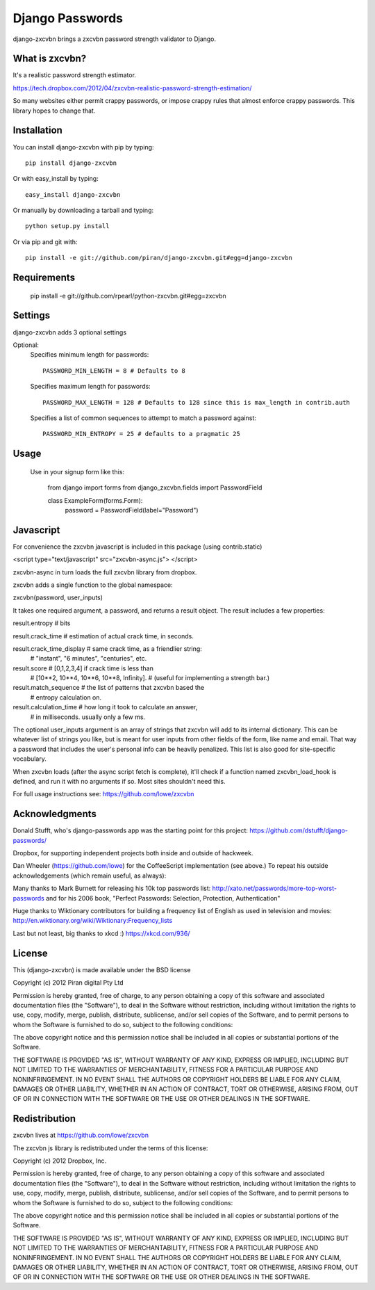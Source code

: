 Django Passwords
================

django-zxcvbn brings a zxcvbn password strength validator to Django.

What is zxcvbn?
---------------

It's a realistic password strength estimator.

https://tech.dropbox.com/2012/04/zxcvbn-realistic-password-strength-estimation/

So many websites either permit crappy passwords, or impose crappy rules that almost enforce crappy passwords. This library hopes to change that.


Installation
------------

You can install django-zxcvbn with pip by typing::

    pip install django-zxcvbn
    
Or with easy_install by typing::

    easy_install django-zxcvbn
    
Or manually by downloading a tarball and typing::

    python setup.py install

Or via pip and git with::

    pip install -e git://github.com/piran/django-zxcvbn.git#egg=django-zxcvbn

Requirements
------------

    pip install -e git://github.com/rpearl/python-zxcvbn.git#egg=zxcvbn
    
Settings
--------

django-zxcvbn adds 3 optional settings

Optional:
    Specifies minimum length for passwords::

        PASSWORD_MIN_LENGTH = 8 # Defaults to 8

    Specifies maximum length for passwords::

        PASSWORD_MAX_LENGTH = 128 # Defaults to 128 since this is max_length in contrib.auth

    Specifies a list of common sequences to attempt to match a password against::

        PASSWORD_MIN_ENTROPY = 25 # defaults to a pragmatic 25


Usage
-----

    Use in your signup form like this:

        from django import forms
        from django_zxcvbn.fields import PasswordField

        class ExampleForm(forms.Form):
            password = PasswordField(label="Password")

Javascript
----------

For convenience the zxcvbn javascript is included in this package (using contrib.static)

<script type="text/javascript" src="zxcvbn-async.js">
</script>

zxcvbn-async in turn loads the full zxcvbn library from dropbox.

zxcvbn adds a single function to the global namespace:

zxcvbn(password, user_inputs)

It takes one required argument, a password, and returns a result object.
The result includes a few properties:

result.entropy            # bits

result.crack_time         # estimation of actual crack time, in seconds.

result.crack_time_display # same crack time, as a friendlier string:
                          # "instant", "6 minutes", "centuries", etc.

result.score              # [0,1,2,3,4] if crack time is less than
                          # [10**2, 10**4, 10**6, 10**8, Infinity].
                          # (useful for implementing a strength bar.)

result.match_sequence     # the list of patterns that zxcvbn based the
                          # entropy calculation on.

result.calculation_time   # how long it took to calculate an answer,
                          # in milliseconds. usually only a few ms.

The optional user_inputs argument is an array of strings that zxcvbn
will add to its internal dictionary. This can be whatever list of
strings you like, but is meant for user inputs from other fields of the
form, like name and email. That way a password that includes the user's
personal info can be heavily penalized. This list is also good for
site-specific vocabulary.

When zxcvbn loads (after the async script fetch is complete), it'll
check if a function named zxcvbn_load_hook is defined, and run it with
no arguments if so. Most sites shouldn't need this.

For full usage instructions see: https://github.com/lowe/zxcvbn


Acknowledgments
---------------

Donald Stufft, who's django-passwords app was the starting point for this project:
https://github.com/dstufft/django-passwords/

Dropbox, for supporting independent projects both inside and
outside of hackweek.

Dan Wheeler (https://github.com/lowe) for the CoffeeScript implementation
(see above.) To repeat his outside acknowledgements (which remain useful, as always):

Many thanks to Mark Burnett for releasing his 10k top passwords list:
http://xato.net/passwords/more-top-worst-passwords
and for his 2006 book,
"Perfect Passwords: Selection, Protection, Authentication"

Huge thanks to Wiktionary contributors for building a frequency list
of English as used in television and movies:
http://en.wiktionary.org/wiki/Wiktionary:Frequency_lists

Last but not least, big thanks to xkcd :)
https://xkcd.com/936/



License
-------

This (django-zxcvbn) is made available under the BSD license

Copyright (c) 2012 Piran digital Pty Ltd

Permission is hereby granted, free of charge, to any person obtaining
a copy of this software and associated documentation files (the
"Software"), to deal in the Software without restriction, including
without limitation the rights to use, copy, modify, merge, publish,
distribute, sublicense, and/or sell copies of the Software, and to
permit persons to whom the Software is furnished to do so, subject to
the following conditions:

The above copyright notice and this permission notice shall be
included in all copies or substantial portions of the Software.

THE SOFTWARE IS PROVIDED "AS IS", WITHOUT WARRANTY OF ANY KIND,
EXPRESS OR IMPLIED, INCLUDING BUT NOT LIMITED TO THE WARRANTIES OF
MERCHANTABILITY, FITNESS FOR A PARTICULAR PURPOSE AND
NONINFRINGEMENT. IN NO EVENT SHALL THE AUTHORS OR COPYRIGHT HOLDERS BE
LIABLE FOR ANY CLAIM, DAMAGES OR OTHER LIABILITY, WHETHER IN AN ACTION
OF CONTRACT, TORT OR OTHERWISE, ARISING FROM, OUT OF OR IN CONNECTION
WITH THE SOFTWARE OR THE USE OR OTHER DEALINGS IN THE SOFTWARE.


Redistribution
--------------

zxcvbn lives at https://github.com/lowe/zxcvbn

The zxcvbn js library is redistributed under the terms of this license:

Copyright (c) 2012 Dropbox, Inc.

Permission is hereby granted, free of charge, to any person obtaining
a copy of this software and associated documentation files (the
"Software"), to deal in the Software without restriction, including
without limitation the rights to use, copy, modify, merge, publish,
distribute, sublicense, and/or sell copies of the Software, and to
permit persons to whom the Software is furnished to do so, subject to
the following conditions:

The above copyright notice and this permission notice shall be
included in all copies or substantial portions of the Software.

THE SOFTWARE IS PROVIDED "AS IS", WITHOUT WARRANTY OF ANY KIND,
EXPRESS OR IMPLIED, INCLUDING BUT NOT LIMITED TO THE WARRANTIES OF
MERCHANTABILITY, FITNESS FOR A PARTICULAR PURPOSE AND
NONINFRINGEMENT. IN NO EVENT SHALL THE AUTHORS OR COPYRIGHT HOLDERS BE
LIABLE FOR ANY CLAIM, DAMAGES OR OTHER LIABILITY, WHETHER IN AN ACTION
OF CONTRACT, TORT OR OTHERWISE, ARISING FROM, OUT OF OR IN CONNECTION
WITH THE SOFTWARE OR THE USE OR OTHER DEALINGS IN THE SOFTWARE.
